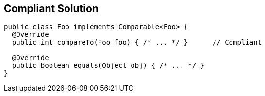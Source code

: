 == Compliant Solution

[source,text]
----
public class Foo implements Comparable<Foo> {
  @Override
  public int compareTo(Foo foo) { /* ... */ }      // Compliant

  @Override
  public boolean equals(Object obj) { /* ... */ }
}
----
